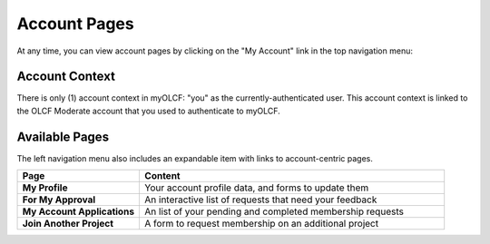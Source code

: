 .. _myolcf_account_pages:

*************
Account Pages
*************

At any time, you can view account pages by clicking on the "My Account" link in the top
navigation menu:

.. image:: /images/myolcf/my_account_myolcf.png
  :alt: link to my account page
  :width: 200px

Account Context
---------------

There is only (1) account context in myOLCF: "you" as the currently-authenticated user. This account
context is linked to the OLCF Moderate account that you used to authenticate to myOLCF.

.. image:: /images/myolcf/account_nav_myolcf.png
  :alt: account page left navigation menu
  :width: 300px

Available Pages
---------------

The left navigation menu also includes an expandable item with links
to account-centric pages.

.. csv-table::
   :header: "Page", "Content"
   :widths: 50, 125

   "**My Profile**", "Your account profile data, and forms to update them"
   "**For My Approval**", "An interactive list of requests that need your feedback"
   "**My Account Applications**", "An list of your pending and completed membership requests"
   "**Join Another Project**", "A form to request membership on an additional project"
